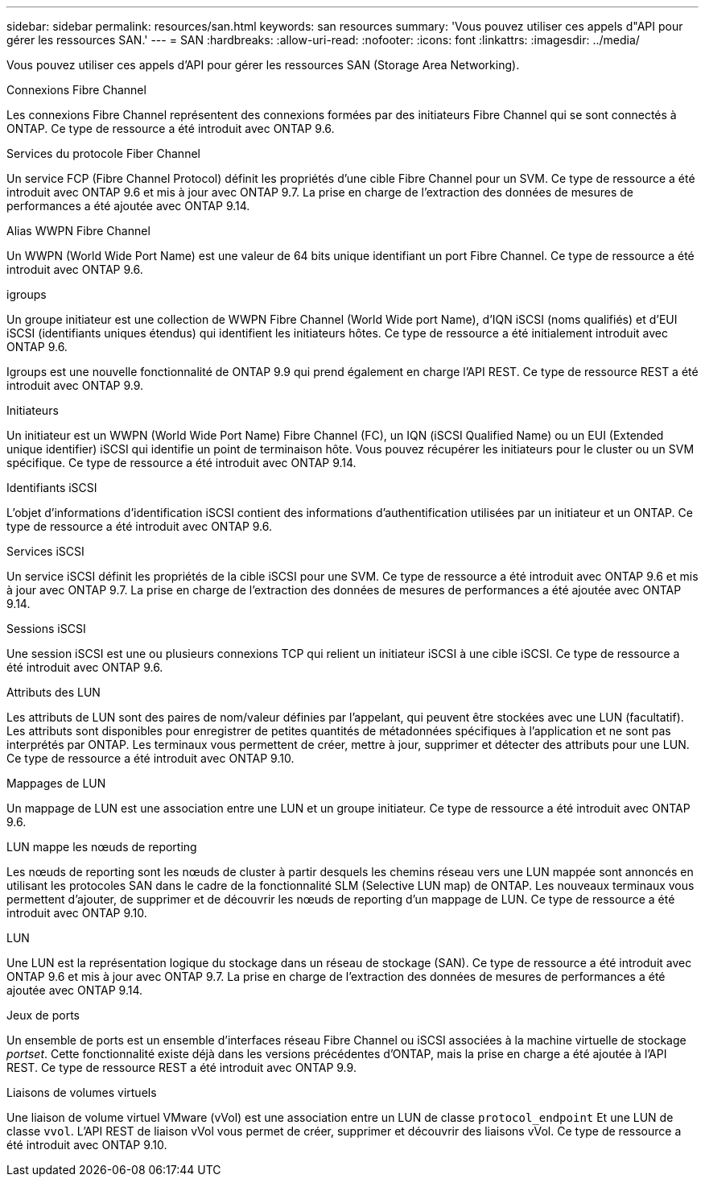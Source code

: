 ---
sidebar: sidebar 
permalink: resources/san.html 
keywords: san resources 
summary: 'Vous pouvez utiliser ces appels d"API pour gérer les ressources SAN.' 
---
= SAN
:hardbreaks:
:allow-uri-read: 
:nofooter: 
:icons: font
:linkattrs: 
:imagesdir: ../media/


[role="lead"]
Vous pouvez utiliser ces appels d'API pour gérer les ressources SAN (Storage Area Networking).

.Connexions Fibre Channel
Les connexions Fibre Channel représentent des connexions formées par des initiateurs Fibre Channel qui se sont connectés à ONTAP. Ce type de ressource a été introduit avec ONTAP 9.6.

.Services du protocole Fiber Channel
Un service FCP (Fibre Channel Protocol) définit les propriétés d'une cible Fibre Channel pour un SVM. Ce type de ressource a été introduit avec ONTAP 9.6 et mis à jour avec ONTAP 9.7. La prise en charge de l'extraction des données de mesures de performances a été ajoutée avec ONTAP 9.14.

.Alias WWPN Fibre Channel
Un WWPN (World Wide Port Name) est une valeur de 64 bits unique identifiant un port Fibre Channel. Ce type de ressource a été introduit avec ONTAP 9.6.

.igroups
Un groupe initiateur est une collection de WWPN Fibre Channel (World Wide port Name), d'IQN iSCSI (noms qualifiés) et d'EUI iSCSI (identifiants uniques étendus) qui identifient les initiateurs hôtes. Ce type de ressource a été initialement introduit avec ONTAP 9.6.

Igroups est une nouvelle fonctionnalité de ONTAP 9.9 qui prend également en charge l'API REST. Ce type de ressource REST a été introduit avec ONTAP 9.9.

.Initiateurs
Un initiateur est un WWPN (World Wide Port Name) Fibre Channel (FC), un IQN (iSCSI Qualified Name) ou un EUI (Extended unique identifier) iSCSI qui identifie un point de terminaison hôte. Vous pouvez récupérer les initiateurs pour le cluster ou un SVM spécifique. Ce type de ressource a été introduit avec ONTAP 9.14.

.Identifiants iSCSI
L'objet d'informations d'identification iSCSI contient des informations d'authentification utilisées par un initiateur et un ONTAP. Ce type de ressource a été introduit avec ONTAP 9.6.

.Services iSCSI
Un service iSCSI définit les propriétés de la cible iSCSI pour une SVM. Ce type de ressource a été introduit avec ONTAP 9.6 et mis à jour avec ONTAP 9.7. La prise en charge de l'extraction des données de mesures de performances a été ajoutée avec ONTAP 9.14.

.Sessions iSCSI
Une session iSCSI est une ou plusieurs connexions TCP qui relient un initiateur iSCSI à une cible iSCSI. Ce type de ressource a été introduit avec ONTAP 9.6.

.Attributs des LUN
Les attributs de LUN sont des paires de nom/valeur définies par l'appelant, qui peuvent être stockées avec une LUN (facultatif). Les attributs sont disponibles pour enregistrer de petites quantités de métadonnées spécifiques à l'application et ne sont pas interprétés par ONTAP. Les terminaux vous permettent de créer, mettre à jour, supprimer et détecter des attributs pour une LUN. Ce type de ressource a été introduit avec ONTAP 9.10.

.Mappages de LUN
Un mappage de LUN est une association entre une LUN et un groupe initiateur. Ce type de ressource a été introduit avec ONTAP 9.6.

.LUN mappe les nœuds de reporting
Les nœuds de reporting sont les nœuds de cluster à partir desquels les chemins réseau vers une LUN mappée sont annoncés en utilisant les protocoles SAN dans le cadre de la fonctionnalité SLM (Selective LUN map) de ONTAP. Les nouveaux terminaux vous permettent d'ajouter, de supprimer et de découvrir les nœuds de reporting d'un mappage de LUN. Ce type de ressource a été introduit avec ONTAP 9.10.

.LUN
Une LUN est la représentation logique du stockage dans un réseau de stockage (SAN). Ce type de ressource a été introduit avec ONTAP 9.6 et mis à jour avec ONTAP 9.7. La prise en charge de l'extraction des données de mesures de performances a été ajoutée avec ONTAP 9.14.

.Jeux de ports
Un ensemble de ports est un ensemble d'interfaces réseau Fibre Channel ou iSCSI associées à la machine virtuelle de stockage _portset_. Cette fonctionnalité existe déjà dans les versions précédentes d'ONTAP, mais la prise en charge a été ajoutée à l'API REST. Ce type de ressource REST a été introduit avec ONTAP 9.9.

.Liaisons de volumes virtuels
Une liaison de volume virtuel VMware (vVol) est une association entre un LUN de classe `protocol_endpoint` Et une LUN de classe `vvol`. L'API REST de liaison vVol vous permet de créer, supprimer et découvrir des liaisons vVol. Ce type de ressource a été introduit avec ONTAP 9.10.
